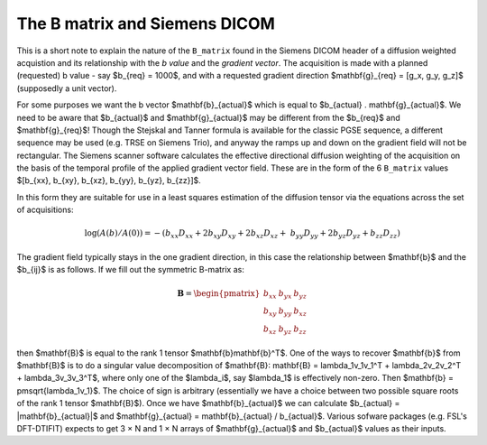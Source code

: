 ================================
 The B matrix and Siemens DICOM
================================

This is a short note to explain the nature of the ``B_matrix`` found in
the Siemens DICOM header of a diffusion weighted acquistion and its
relationship with the *b value* and the *gradient vector*.  The
acquisition is made with a planned (requested) b value - say $b_{req} =
1000$, and with a requested gradient direction $\mathbf{g}_{req} = [g_x,
g_y, g_z]$ (supposedly a unit vector).

For some purposes we want the b vector $\mathbf{b}_{actual}$ which is
equal to $b_{actual} . \mathbf{g}_{actual}$. We need to be aware that
$b_{actual}$ and $\mathbf{g}_{actual}$ may be different from the
$b_{req}$ and $\mathbf{g}_{req}$!  Though the Stejskal and Tanner
formula is available for the classic PGSE sequence, a different sequence
may be used (e.g. TRSE on Siemens Trio), and anyway the ramps up and
down on the gradient field will not be rectangular. The Siemens scanner
software calculates the effective directional diffusion weighting of the
acquisition on the basis of the temporal profile of the applied gradient
vector field. These are in the form of the 6 ``B_matrix`` values
$[b_{xx}, b_{xy}, b_{xz}, b_{yy}, b_{yz}, b_{zz}]$.

In this form they are suitable for use in a least squares estimation of
the diffusion tensor via the equations across the set of acquisitions:

.. math::

   \log(A(b)/A(0)) = -(b_{xx}D_{xx} + 2b_{xy}D_{xy} + 2b_{xz}D_{xz} + \
      b_{yy}D_{yy} + 2b_{yz}D_{yz} + b_{zz}D_{zz}) 

The gradient field typically stays in the one gradient direction, in
this case the relationship between $\mathbf{b}$ and the $b_{ij}$ is as
follows. If we fill out the symmetric B-matrix as:

.. math::

   \mathbf{B} = \begin{pmatrix}
                 b_{xx} & b_{yx} & b_{yz}\\
                 b_{xy} & b_{yy} & b_{xz}\\
                 b_{xz} & b_{yz} & b_{zz}
                 \end{pmatrix}

then $\mathbf{B}$ is equal to the rank 1 tensor
$\mathbf{b}\mathbf{b}^T$. One of the ways to recover $\mathbf{b}$ from
$\mathbf{B}$ is to do a singular value decomposition of $\mathbf{B}:
\mathbf{B} = \lambda_1v_1v_1^T + \lambda_2v_2v_2^T + \lambda_3v_3v_3^T$,
where only one of the $\lambda_i$, say $\lambda_1$ is effectively
non-zero. Then $\mathbf{b} = \pm\sqrt{\lambda_1v_1}$. The choice of sign
is arbitrary (essentially we have a choice between two possible square
roots of the rank 1 tensor $\mathbf{B}$). Once we have
$\mathbf{b}_{actual}$ we can calculate $b_{actual} =
|\mathbf{b}_{actual}|$ and $\mathbf{g}_{actual} = \mathbf{b}_{actual} /
b_{actual}$. Various sofware packages (e.g. FSL's DFT-DTIFIT) expects to
get 3 × N and 1 × N arrays of $\mathbf{g}_{actual}$ and $b_{actual}$
values as their inputs.
